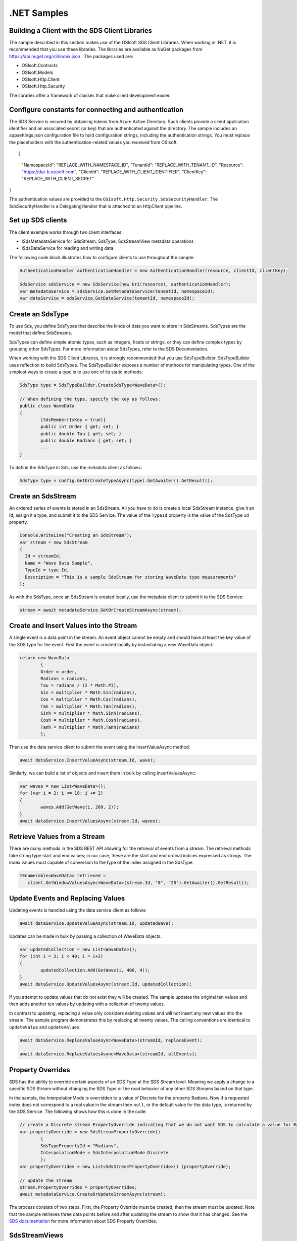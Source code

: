 .NET Samples 
============

Building a Client with the SDS Client Libraries
----------------------------------------------

The sample described in this section makes use of the OSIsoft SDS Client Libraries. When working in .NET, 
it is recommended that you use these libraries. The libraries are available as NuGet packages 
from https://api.nuget.org/v3/index.json . The packages used are:

* OSIsoft.Contracts
* OSIsoft.Models
* OSIsoft.Http.Client  
* OSIsoft.Http.Security 

The libraries offer a framework of classes that make client development easier.

Configure constants for connecting and authentication
-----------------------------------------------------

The SDS Service is secured by obtaining tokens from Azure Active Directory. Such clients 
provide a client application identifier and an associated secret (or key) that are 
authenticated against the directory. The sample includes an appsettings.json configuration 
file to hold configuration strings, including the authentication strings. You must 
replace the placeholders with the authentication-related values you received from OSIsoft. 

::

{
  "NamespaceId": "REPLACE_WITH_NAMESPACE_ID",
  "TenantId": "REPLACE_WITH_TENANT_ID",
  "Resource": "https://dat-b.osisoft.com",
  "ClientId": "REPLACE_WITH_CLIENT_IDENTIFIER",
  "ClientKey": "REPLACE_WITH_CLIENT_SECRET"
}



The authentication values are provided to the ``OSIsoft.Http.Security.SdsSecurityHandler``. 
The SdsSecurityHandler is a DelegatingHandler that is attached to an HttpClient pipeline.

Set up SDS clients
-----------------

The client example works through two client interfaces: 

* ISdsMetadataService for SdsStream, SdsType, SdsStreamView metadata operations
* ISdsDataService for reading and writing data

The following code block illustrates how to configure clients to use throughout the sample:

.. code:: cs

            AuthenticationHandler authenticationHandler = new AuthenticationHandler(resource, clientId, clientKey);

            SdsService sdsService = new SdsService(new Uri(resource), authenticationHandler);
            var metadataService = sdsService.GetMetadataService(tenantId, namespaceId);
            var dataService = sdsService.GetDataService(tenantId, namespaceId);
  
  

Create an SdsType
---------------

To use Sds, you define SdsTypes that describe the kinds of data you want to store in 
SdsStreams. SdsTypes are the model that define SdsStreams.

SdsTypes can define simple atomic types, such as integers, floats or strings, or they 
can define complex types by grouping other SdsTypes. For more information about SdsTypes, 
refer to the SDS Documentation.

When working with the SDS Client Libraries, it is strongly recommended that you use 
SdsTypeBuilder. SdsTypeBuilder uses reflection to build SdsTypes. The SdsTypeBuilder exposes 
a number of methods for manipulating types. One of the simplest ways to create a type 
is to use one of its static methods:

.. code:: cs

	SdsType type = SdsTypeBuilder.CreateSdsType<WaveData>();
 
	// When defining the type, specify the key as follows:
	public class WaveData 
	{
		[SdsMember(IsKey = true)]
		public int Order { get; set; }
		public double Tau { get; set; }
		public double Radians { get; set; }
		...
	}
    
To define the SdsType in Sds, use the metadata client as follows:

.. code:: cs

	SdsType type = config.GetOrCreateTypeAsync(type).GetAwaiter().GetResult();

Create an SdsStream
------------------

An ordered series of events is stored in an SdsStream. All you have to do
is create a local SdsStream instance, give it an Id, assign it a type,
and submit it to the SDS Service. The value of the ``TypeId`` property is
the value of the SdsType ``Id`` property.

.. code:: cs

      Console.WriteLine("Creating an SdsStream");
      var stream = new SdsStream
      {
        Id = streamId,
        Name = "Wave Data Sample",
        TypeId = type.Id,
        Description = "This is a sample SdsStream for storing WaveData type measurements"
      };


As with the SdsType, once an SdsStream is created locally, use the metadata client 
to submit it to the SDS Service:

.. code:: cs

	stream = await metadataService.GetOrCreateStreamAsync(stream);

Create and Insert Values into the Stream
----------------------------------------

A single event is a data point in the stream. An event object cannot be
empty and should have at least the key value of the SDS type for the
event.  First the event is created locally by instantiating a new WaveData 
object:

.. code:: cs

	return new WaveData
		{
		Order = order,
		Radians = radians,
		Tau = radians / (2 * Math.PI),
		Sin = multiplier * Math.Sin(radians),
		Cos = multiplier * Math.Cos(radians),
		Tan = multiplier * Math.Tan(radians),
		Sinh = multiplier * Math.Sinh(radians),
		Cosh = multiplier * Math.Cosh(radians),
		Tanh = multiplier * Math.Tanh(radians)
		};

Then use the data service client to submit the event using the InsertValueAsync method:

.. code:: cs

 await dataService.InsertValueAsync(stream.Id, wave);

Similarly, we can build a list of objects and insert them in bulk by calling 
InsertValuesAsync:

.. code:: cs

	var waves = new List<WaveData>();
	for (var i = 2; i <= 18; i += 2)
	{
		waves.Add(GetWave(i, 200, 2));
	}
	await dataService.InsertValuesAsync(stream.Id, waves);


Retrieve Values from a Stream
-----------------------------

There are many methods in the SDS REST API allowing for the retrieval of
events from a stream. The retrieval methods take string type start and
end values; in our case, these are the start and end ordinal indices
expressed as strings. The index values must
capable of conversion to the type of the index assigned in the SdsType.

.. code:: cs

  IEnumerable<WaveData> retrieved = 
     client.GetWindowValuesAsync<WaveData>(stream.Id, "0", "20").GetAwaiter().GetResult();

Update Events and Replacing Values
----------------------------------

Updating events is handled using the data service client as follows:

.. code:: cs

	await dataService.UpdateValueAsync(stream.Id, updatedWave);

Updates can be made in bulk by passing a collection of WaveData objects:

.. code:: cs

	var updatedCollection = new List<WaveData>();
	for (int i = 2; i < 40; i = i+2)
	{
		updatedCollection.Add(GetWave(i, 400, 4));
	}
	await dataService.UpdateValuesAsync(stream.Id, updatedCollection);

If you attempt to update values that do not exist they will be created. The sample updates
the original ten values and then adds another ten values by updating with a
collection of twenty values.

In contrast to updating, replacing a value only considers existing
values and will not insert any new values into the stream. The sample
program demonstrates this by replacing all twenty values. The calling conventions are
identical to ``updateValue`` and ``updateValues``:

.. code:: cs

	await dataService.ReplaceValueAsync<WaveData>(streamId, replaceEvent);	

	await dataService.ReplaceValuesAsync<WaveData>(streamId, allEvents);

Property Overrides
------------------

SDS has the ability to override certain aspects of an SDS Type at the SDS Stream level.  
Meaning we apply a change to a specific SDS Stream without changing the SDS Type or the
read behavior of any other SDS Streams based on that type.  

In the sample, the InterpolationMode is overridden to a value of Discrete for the property Radians. 
Now if a requested index does not correspond to a real value in the stream then ``null``, 
or the default value for the data type, is returned by the SDS Service. 
The following shows how this is done in the code:

.. code:: cs
                
	// create a Discrete stream PropertyOverride indicating that we do not want SDS to calculate a value for Radians and update our stream 
	var propertyOverride = new SdsStreamPropertyOverride()
		{
		SdsTypePropertyId = "Radians",
		InterpolationMode = SdsInterpolationMode.Discrete
		};
	var propertyOverrides = new List<SdsStreamPropertyOverride>() {propertyOverride};

	// update the stream
	stream.PropertyOverrides = propertyOverrides;
	await metadataService.CreateOrUpdateStreamAsync(stream);

The process consists of two steps. First, the Property Override must be created, then the
stream must be updated. Note that the sample retrieves three data points
before and after updating the stream to show that it has changed. See
the `SDS documentation <https://ocs-docs.osisoft.com/Documentation/SequentialDataStore/Data_Store_and_SDS.html>`__ for
more information about SDS Property Overrides.

SdsStreamViews
-------

An SdsStreamView provides a way to map Stream data requests from one data type 
to another. You can apply a Stream View to any read or GET operation. SdsStreamView 
is used to specify the mapping between source and target types.

SDS attempts to determine how to map Properties from the source to the 
destination. When the mapping is straightforward, such as when 
the properties are in the same position and of the same data type, 
or when the properties have the same name, SDS will map the properties automatically.

.. code:: cs

      var autoStreamViewData = await dataService.GetRangeValuesAsync<WaveDataTarget>(stream.Id, "1", 3, SdsBoundaryType.ExactOrCalculated, autoStreamViewId);

To map a property that is beyond the ability of SDS to map on its own, 
you should define an SdsStreamViewProperty and add it to the SdsStreamView's Properties collection.

.. code:: cs

	// create explicit mappings 
	var vp1 = new SdsStreamViewProperty() { SourceId = "Order", TargetId = "OrderTarget" };
	var vp2 = new SdsStreamViewProperty() { SourceId = "Sin", TargetId = "SinInt" };
	var vp3 = new SdsStreamViewProperty() { SourceId = "Cos", TargetId = "CosInt" };
	var vp4 = new SdsStreamViewProperty() { SourceId = "Tan", TargetId = "TanInt" };

	var manualStreamView = new SdsStreamView()
	{
		Id = manualStreamViewId,
		SourceTypeId = typeId,
		TargetTypeId = targetIntTypeId,
		Properties = new List<SdsStreamViewProperty>() { vp1, vp2, vp3, vp4 }
	};

	await metadataService.CreateOrUpdateStreamViewAsync(manualStreamView);

SdsStreamViewMap
---------

When an SdsStreamView is added, SDS defines a plan mapping. Plan details are retrieved as an SdsStreamViewMap. 
The SdsStreamViewMap provides a detailed Property-by-Property definition of the mapping.
The SdsStreamViewMap cannot be written, it can only be retrieved from SDS. 

.. code:: cs

	var manualStreamViewMap = await metadataService.GetStreamViewMapAsync(manualStreamViewId);

Delete Values from a Stream
---------------------------

There are two methods in the sample that illustrate removing values from
a stream of data. The first method deletes only a single value. The second method 
removes a window of values, much like retrieving a window of values.
Removing values depends on the value's key type ID value. If a match is
found within the stream, then that value will be removed. Code from both functions
is shown below:

.. code:: cs

	await dataService.RemoveValueAsync(stream.Id, 0);

	await dataService.RemoveWindowValuesAsync(stream.Id, 1, 40);


As when retrieving a window of values, removing a window is
inclusive; that is, both values corresponding to '1' and '40'
are removed from the stream.

Cleanup: Deleting Types, StreamViews and Streams
-----------------------------------------------------

In order for the program to run repeatedly without collisions, the sample
performs some cleanup before exiting. Deleting streams, stream views and 
types can be achieved using the metadata client and passing the corresponding 
object Id:

.. code:: cs

	await metadataService.DeleteStreamAsync(streamId);
	await metadataService.DeleteTypeAsync(typeId);
